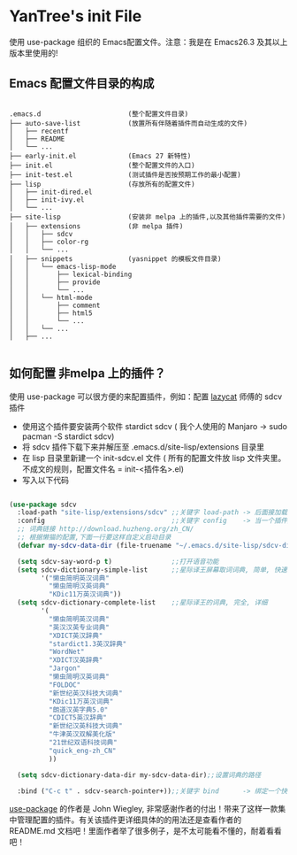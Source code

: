 #+STARTIP:showall hidestars

* YanTree's init File

使用 use-package 组织的 Emacs配置文件。注意：我是在 Emacs26.3 及其以上版本里使用的!

** Emacs 配置文件目录的构成

#+BEGIN_EXAMPLE

.emacs.d                      (整个配置文件目录)
├── auto-save-list            (放置所有伴随着插件而自动生成的文件)
│   ├── recentf
│   ├── README
│   └── ...
├── early-init.el             (Emacs 27 新特性)
├── init.el                   (整个配置文件的入口)
├── init-test.el              (测试插件是否按预期工作的最小配置)
├── lisp                      (存放所有的配置文件)
│   ├── init-dired.el
│   ├── init-ivy.el
│   └── ...
├── site-lisp                 (安装非 melpa 上的插件,以及其他插件需要的文件)
│   ├── extensions            (非 melpa 插件)
│   │   ├── sdcv
│   │   ├── color-rg
│   │   └── ...
│   ├── snippets              (yasnippet 的模板文件目录)
│   │   └── emacs-lisp-mode
│   │       ├── lexical-binding
│   │       ├── provide
│   │       └── ...
│   │   └── html-mode
│   │       ├── comment
│   │       ├── html5
│   │       └── ...
│   │   └── ...
│   ├── ...

#+END_EXAMPLE

** 如何配置 非melpa 上的插件？

使用 use-package 可以很方便的来配置插件，例如：配置 [[https://github.com/manateelazycat/lazycat-emacs][lazycat]] 师傅的 sdcv 插件

- 使用这个插件要安装两个软件 stardict sdcv ( 我个人使用的 Manjaro -> sudo pacman -S stardict sdcv)
- 将 sdcv 插件下载下来并解压至 .emacs.d/site-lisp/extensions 目录里
- 在 lisp 目录里新建一个 init-sdcv.el 文件 ( 所有的配置文件放 lisp 文件夹里。不成文的规则，配置文件名 = init-<插件名>.el)
- 写入以下代码
#+begin_src emacs-lisp

(use-package sdcv
  :load-path "site-lisp/extensions/sdcv" ;;关键字 load-path -> 后面接加载插件的路劲(这是文件的目录路径)
  :config                                ;;关键字 config    -> 当一个插件加载之后才应用两个关键字之间的设置(延迟加载)
  ;; 词典链接 http://download.huzheng.org/zh_CN/
  ;; 根据懒猫的配置,下面一行要这样自定义启动目录
  (defvar my-sdcv-data-dir (file-truename "~/.emacs.d/site-lisp/sdcv-dict"))

  (setq sdcv-say-word-p t)               ;;打开语音功能
  (setq sdcv-dictionary-simple-list      ;;星际译王屏幕取词词典, 简单, 快速
        '("懒虫简明英汉词典"
          "懒虫简明汉英词典"
          "KDic11万英汉词典"))
  (setq sdcv-dictionary-complete-list    ;;星际译王的词典, 完全, 详细
        '(
          "懒虫简明英汉词典"
          "英汉汉英专业词典"
          "XDICT英汉辞典"
          "stardict1.3英汉辞典"
          "WordNet"
          "XDICT汉英辞典"
          "Jargon"
          "懒虫简明汉英词典"
          "FOLDOC"
          "新世纪英汉科技大词典"
          "KDic11万英汉词典"
          "朗道汉英字典5.0"
          "CDICT5英汉辞典"
          "新世纪汉英科技大词典"
          "牛津英汉双解美化版"
          "21世纪双语科技词典"
          "quick_eng-zh_CN"
          ))

  (setq sdcv-dictionary-data-dir my-sdcv-data-dir);;设置词典的路径

  :bind ("C-c t" . sdcv-search-pointer+));;关键字 bind      -> 绑定一个快捷键

#+end_src

[[https://github.com/jwiegley/use-package/tree/4714d73b61bdb378f6e9e3f3838cae1abbf65ea0][use-package]] 的作者是 John Wiegley, 非常感谢作者的付出！带来了这样一款集中管理配置的插件。有关该插件更详细具体的的用法还是查看作者的 README.md 文档吧！里面作者举了很多例子，是不太可能看不懂的，耐着看看吧！
